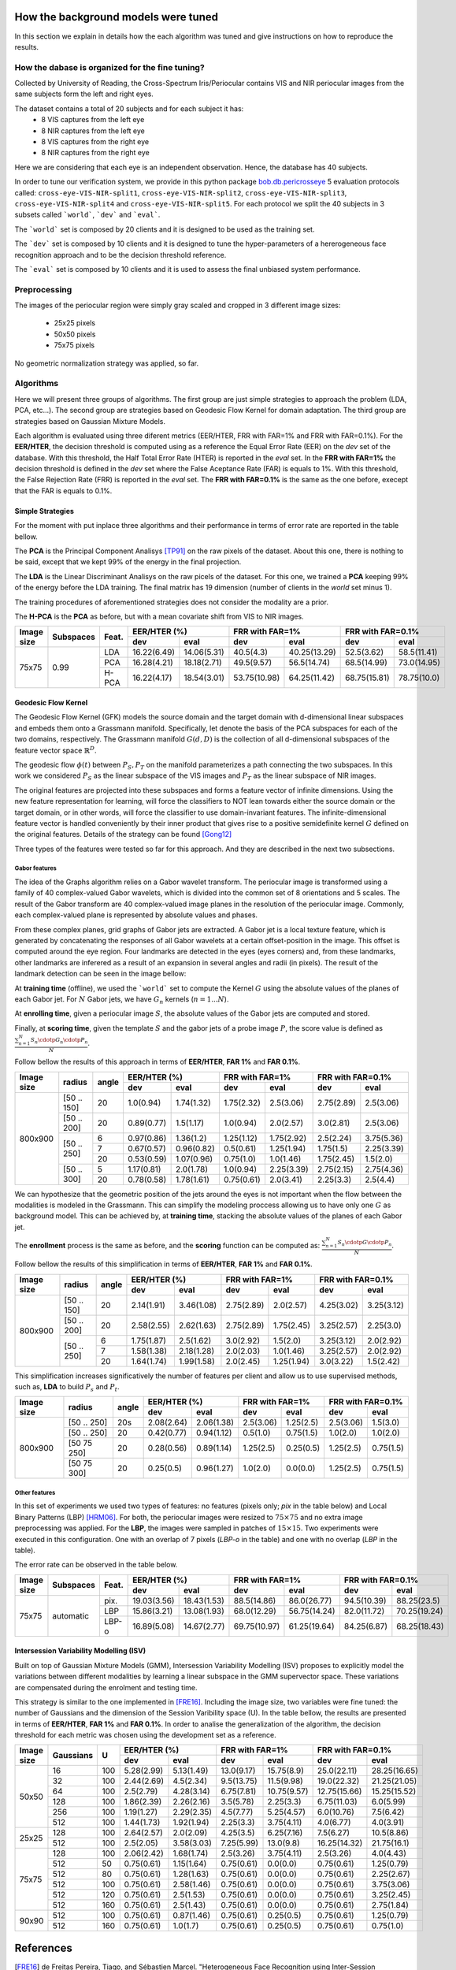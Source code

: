 .. vim: set fileencoding=utf-8 :
.. Tiago de Freitas Pereira <tiago.pereira@idiap.ch>
.. Thu 02 Feb 2016 14:03:40 CET


.. _`background`:

====================================
How the background models were tuned
====================================

In this section we explain in details how the each algorithm was tuned and give instructions on how to reproduce the results.


How the dabase is organized for the fine tuning?
################################################

Collected by University of Reading, the Cross-Spectrum Iris/Periocular contains VIS and NIR periocular images from the
same subjects form the left and right eyes.

The dataset contains a total of 20 subjects and for each subject it has:
 - 8 VIS captures from the left eye
 - 8 NIR captures from the left eye
 - 8 VIS captures from the right eye
 - 8 NIR captures from the right eye

Here we are considering that each eye is an independent observation.
Hence, the database has 40 subjects.


In order to tune our verification system, we provide in this python package `bob.db.pericrosseye <https://www.idiap.ch/software/bob/docs/latest/bob/bob.db.pericrosseye/master/index.html>`_ 5 evaluation protocols called: ``cross-eye-VIS-NIR-split1``, ``cross-eye-VIS-NIR-split2``,
``cross-eye-VIS-NIR-split3``, ``cross-eye-VIS-NIR-split4`` and ``cross-eye-VIS-NIR-split5``.
For each protocol we split the 40 subjects in 3 subsets called ```world```, ```dev``` and ```eval```.

The ```world``` set is composed by 20 clients and it is designed to be used as the training set.

The ```dev``` set is composed by 10 clients and it is designed to tune the hyper-parameters of a hererogeneous face recognition approach and to be the decision threshold reference.

The ```eval``` set is composed by 10 clients and it is used to assess the final unbiased system performance.


Preprocessing
#############

The images of the periocular region were simply gray scaled and cropped in 3 different image sizes:

 - 25x25 pixels
 - 50x50 pixels
 - 75x75 pixels


.. image:: ./img/25x25.png

.. image:: ./img/50x50.png

.. image:: ./img/75x75.png

No geometric normalization strategy was applied, so far.
 

Algorithms
##########

Here we will present three groups of algorithms.
The first group are just simple strategies to approach the problem (LDA, PCA, etc...).
The second group are strategies based on Geodesic Flow Kernel for domain adaptation.
The third group are strategies based on Gaussian Mixture Models.

Each algorithm is evaluated using three diferent metrics (EER/HTER, FRR with FAR=1% and FRR with FAR=0.1%).
For the **EER/HTER**, the decision threshold is computed using as a reference the Equal Error Rate (EER) on the `dev` set of the database.
With this threshold, the Half Total Error Rate (HTER) is reported in the `eval` set.
In the **FRR with FAR=1%** the decision threshold is defined in the `dev` set where the False Aceptance Rate (FAR) is equals to 1%.
With this threshold, the False Rejection Rate (FRR) is reported in the `eval` set.
The **FRR with FAR=0.1%** is the same as the one before, execept that the FAR is equals to 0.1%.



Simple Strategies
-----------------

For the moment with put inplace three algorithms and their performance in terms of error rate are reported in the table bellow.

The **PCA** is the Principal Component Analisys [TP91]_ on the raw pixels of the dataset.
About this one, there is nothing to be said, except that we kept 99% of the energy in the final projection.

The **LDA** is the Linear Discriminant Analisys on the raw picels of the dataset.
For this one, we trained a **PCA** keeping 99% of the energy before the LDA training.
The final matrix has 19 dimension (number of clients in the `world` set minus 1).

The training procedures of aforementioned strategies does not consider the modality are a prior.

The **H-PCA** is the **PCA** as before, but with a mean covariate shift from VIS to NIR images.



+------------+-----------+------+------------+------------+------------+------------+------------+------------+
| Image size | Subspaces | Feat.| EER/HTER (%)            | FRR with FAR=1%         | FRR with FAR=0.1%       |
|            |           |      +------------+------------+------------+------------+------------+------------+
|            |           |      | dev        | eval       | dev        | eval       | dev        | eval       |
+============+===========+======+============+============+============+============+============+============+
| 75x75      | 0.99      | LDA  |16.22(6.49) |14.06(5.31) |40.5(4.3)   |40.25(13.29)|52.5(3.62)  |58.5(11.41) |
+            +           +------+------------+------------+------------+------------+------------+------------+
|            |           | PCA  |16.28(4.21) |18.18(2.71) |49.5(9.57)  |56.5(14.74) |68.5(14.99) |73.0(14.95) |
+            +           +------+------------+------------+------------+------------+------------+------------+
|            |           | H-PCA|16.22(4.17) |18.54(3.01) |53.75(10.98)|64.25(11.42)|68.75(15.81)|78.75(10.0) |
+------------+-----------+------+------------+------------+------------+------------+------------+------------+



Geodesic Flow Kernel
---------------------

The Geodesic Flow Kernel (GFK) models the source domain and the target domain with d-dimensional linear subspaces and embeds them onto a Grassmann manifold.
Specifically, let denote the basis of the PCA subspaces for each of the two domains, respectively.
The Grassmann manifold :math:`G(d,D)` is the collection of all d-dimensional subspaces of the feature vector space :math:`\mathbb{R}^D`.

The geodesic flow :math:`\phi(t)` between :math:`P_S, P_T` on the manifold parameterizes a path connecting the two subspaces.
In this work we considered :math:`P_S` as the linear subspace of the VIS images and :math:`P_T` as the linear subspace of NIR images.

The original features are projected into these subspaces and forms a feature vector of infinite dimensions.
Using the new feature representation for learning, will force the classifiers to NOT lean towards either the source domain or the target domain, or in other words, will force the classifier to use domain-invariant features.
The infinite-dimensional feature vector is handled conveniently by their inner product that gives rise to a positive semidefinite kernel :math:`G` defined on the original features.
Details of the strategy can be found [Gong12]_

Three types of the features were tested so far for this approach.
And they are described in the next two subsections.


Gabor features
**************

The idea of the Graphs algorithm relies on a Gabor wavelet transform. 
The periocular image is transformed using a family of 40 complex-valued Gabor wavelets, which is divided into the common set of 8 orientations and 5 scales. 
The  result  of  the  Gabor  transform  are  40  complex-valued  image  planes  in the resolution of the periocular image.
Commonly, each complex-valued plane is represented by absolute values and phases. 

From these complex planes, grid graphs of Gabor jets are extracted. 
A Gabor jet is a local texture feature, which is generated by concatenating the responses of all Gabor wavelets at a certain offset-position in the image.
This offset is computed around the eye region.
Four landmarks are detected in the eyes (eyes corners) and, from these landmarks, other landmarks are inferered as a result of an expansion in several angles and radii (in pixels).
The result of the landmark detection can be seen in the image bellow:

.. image:: ./img/jets_example.png
           :scale: 50%
           

           

At **training time** (offline), we used the ```world``` set to compute the Kernel :math:`G` using the absolute values of the planes of each Gabor jet.
For :math:`N` Gabor jets, we have :math:`G_n` kernels (:math:`n=1...N`).

At **enrolling time**, given a periocular image :math:`S`, the absolute values of the Gabor jets are computed and stored.

Finally, at **scoring time**, given the template :math:`S` and the gabor jets of a probe image :math:`P`, the score value is defined as :math:`\frac{\sum_{n=1}^{N} S_n \cdotp G_n  \cdotp P_n}{N}`.

Follow bellow the results of this approach in terms of **EER/HTER**, **FAR 1%** and **FAR 0.1%**.

+------------+-----------+------+------------+------------+------------+------------+------------+------------+
| Image size | radius    |angle | EER/HTER (%)            | FRR with FAR=1%         | FRR with FAR=0.1%       |
|            |           |      +------------+------------+------------+------------+------------+------------+
|            |           |      | dev        | eval       | dev        | eval       | dev        | eval       |
+============+===========+======+============+============+============+============+============+============+
| 800x900    |[50 .. 150]|  20  |1.0(0.94)   |1.74(1.32)  |1.75(2.32)  |2.5(3.06)   |2.75(2.89)  |2.5(3.06)   |
+            +-----------+------+------------+------------+------------+------------+------------+------------+
|            |[50 .. 200]|  20  |0.89(0.77)  |1.5(1.17)   |1.0(0.94)   |2.0(2.57)   |3.0(2.81)   |2.5(3.06)   |
+            +-----------+------+------------+------------+------------+------------+------------+------------+
|            |[50 .. 250]|  6   |0.97(0.86)  |1.36(1.2)   |1.25(1.12)  |1.75(2.92)  |2.5(2.24)   |3.75(5.36)  |
+            +           +------+------------+------------+------------+------------+------------+------------+
|            |           |  7   |0.67(0.57)  |0.96(0.82)  |0.5(0.61)   |1.25(1.94)  |1.75(1.5)   |2.25(3.39)  |
+            +           +------+------------+------------+------------+------------+------------+------------+
|            |           |  20  |0.53(0.59)  |1.07(0.96)  |0.75(1.0)   |1.0(1.46)   |1.75(2.45)  |1.5(2.0)    |
+            +-----------+------+------------+------------+------------+------------+------------+------------+
|            |[50 .. 300]|  5   |1.17(0.81)  |2.0(1.78)   |1.0(0.94)   |2.25(3.39)  |2.75(2.15)  |2.75(4.36)  |
+            +           +------+------------+------------+------------+------------+------------+------------+
|            |           |  20  |0.78(0.58)  |1.78(1.61)  |0.75(0.61)  |2.0(3.41)   |2.25(3.3)   |2.5(4.4)    |
+------------+-----------+------+------------+------------+------------+------------+------------+------------+


We can hypothesize that the geometric position of the jets around the eyes is not important when the flow between the modalities is modeled in the Grassmann.
This can simplify the modeling proccess allowing us to have only one :math:`G` as background model.
This can be achieved by, at **training time**, stacking the absolute values of the planes of each Gabor jet.

The **enrollment** process is the same as before, and the **scoring** function can be computed as: :math:`\frac{\sum_{n=1}^{N} S_n \cdotp G  \cdotp P_n}{N}`.

Follow bellow the results of this simplification in terms of **EER/HTER**, **FAR 1%** and **FAR 0.1%**.


+------------+-----------+------+------------+------------+------------+------------+------------+------------+
| Image size | radius    |angle | EER/HTER (%)            | FRR with FAR=1%         | FRR with FAR=0.1%       |
|            |           |      +------------+------------+------------+------------+------------+------------+
|            |           |      | dev        | eval       | dev        | eval       | dev        | eval       |
+============+===========+======+============+============+============+============+============+============+
| 800x900    |[50 .. 150]|  20  |2.14(1.91)  |3.46(1.08)  |2.75(2.89)  |2.0(2.57)   |4.25(3.02)  |3.25(3.12)  |
+            +-----------+------+------------+------------+------------+------------+------------+------------+
|            |[50 .. 200]|  20  |2.58(2.55)  |2.62(1.63)  |2.75(2.89)  |1.75(2.45)  |3.25(2.57)  |2.25(3.0)   |
+            +-----------+------+------------+------------+------------+------------+------------+------------+
|            |[50 .. 250]|  6   |1.75(1.87)  |2.5(1.62)   |3.0(2.92)   |1.5(2.0)    |3.25(3.12)  |2.0(2.92)   |
+            +           +------+------------+------------+------------+------------+------------+------------+
|            |           |  7   |1.58(1.38)  |2.18(1.28)  |2.0(2.03)   |1.0(1.46)   |3.25(2.57)  |2.0(2.92)   |
+            +           +------+------------+------------+------------+------------+------------+------------+
|            |           |  20  |1.64(1.74)  |1.99(1.58)  |2.0(2.45)   |1.25(1.94)  |3.0(3.22)   |1.5(2.42)   |
+------------+-----------+------+------------+------------+------------+------------+------------+------------+

This simplification increases significatively the number of features per client and allow us to use supervised methods,
such as, **LDA** to build :math:`P_s` and :math:`P_t`.


+------------+-----------+------+------------+------------+------------+------------+------------+------------+
| Image size | radius    |angle | EER/HTER (%)            | FRR with FAR=1%         | FRR with FAR=0.1%       |
|            |           |      +------------+------------+------------+------------+------------+------------+
|            |           |      | dev        | eval       | dev        | eval       | dev        | eval       |
+============+===========+======+============+============+============+============+============+============+
| 800x900    |[50 .. 250]|  20s | 2.08(2.64) |2.06(1.38)  |2.5(3.06)   |1.25(2.5)   |2.5(3.06)   |1.5(3.0)    |
+            +-----------+------+------------+------------+------------+------------+------------+------------+
|            |[50 .. 250]|  20  | 0.42(0.77) |0.94(1.12)  |0.5(1.0)    |0.75(1.5)   |1.0(2.0)    |1.0(2.0)    |
+            +-----------+------+------------+------------+------------+------------+------------+------------+
|            |[50 75 250]|  20  |0.28(0.56)  |0.89(1.14)  |1.25(2.5)   |0.25(0.5)   |1.25(2.5)   |0.75(1.5)   |
+            +-----------+------+------------+------------+------------+------------+------------+------------+
|            |[50 75 300]|  20  |0.25(0.5)   |0.96(1.27)  |1.0(2.0)    |0.0(0.0)    |1.25(2.5)   |0.75(1.5)   |
+------------+-----------+------+------------+------------+------------+------------+------------+------------+



Other features
**************

In this set of experiments we used two types of features: no features (pixels only; `pix` in the table below) and Local Binary Patterns (LBP) [HRM06]_.
For both, the periocular images were resized to :math:`75 \times 75` and no extra image preprocessing was applied.
For the **LBP**, the images were sampled in patches of :math:`15 \times 15`. Two experiments were executed in this configuration.
One with an overlap of 7 pixels (`LBP-o` in the table) and one with no overlap (`LBP` in the table).

The error rate can be observed in the table below.

+------------+-----------+------+------------+------------+------------+------------+------------+------------+
| Image size | Subspaces | Feat.| EER/HTER (%)            | FRR with FAR=1%         | FRR with FAR=0.1%       |
|            |           |      +------------+------------+------------+------------+------------+------------+
|            |           |      | dev        | eval       | dev        | eval       | dev        | eval       |
+============+===========+======+============+============+============+============+============+============+
| 75x75      | automatic | pix. |19.03(3.56) |18.43(1.53) |88.5(14.86) |86.0(26.77) |94.5(10.39) |88.25(23.5) |
+            +           +------+------------+------------+------------+------------+------------+------------+
|            |           | LBP  |15.86(3.21) |13.08(1.93) |68.0(12.29) |56.75(14.24)|82.0(11.72) |70.25(19.24)|
+            +           +------+------------+------------+------------+------------+------------+------------+
|            |           | LBP-o|16.89(5.08) |14.67(2.77) |69.75(10.97)|61.25(19.64)|84.25(6.87) |68.25(18.43)|
+------------+-----------+------+------------+------------+------------+------------+------------+------------+




Intersession Variability Modelling (ISV)
----------------------------------------

Built on top of Gaussian Mixture Models (GMM), Intersession Variability Modelling (ISV) proposes to explicitly model the variations 
between different modalities by learning a linear subspace in the GMM supervector space.
These variations are compensated during the enrolment and testing time.

This strategy is similar to the one implemented in [FRE16]_.
Including the image size, two variables were fine tuned: the number of Gaussians and the dimension of the Session Varibility space (U).
In the table bellow, the results are presented in terms of **EER/HTER**, **FAR 1%** and **FAR 0.1%**.
In order to analise the generalization of the algorithm, the decision threshold for each metric was chosen using the development set as a reference.


+------------+-----------+------+------------+------------+------------+------------+------------+------------+
| Image size | Gaussians |  U   | EER/HTER (%)            | FRR with FAR=1%         | FRR with FAR=0.1%       |
|            |           |      +------------+------------+------------+------------+------------+------------+
|            |           |      | dev        | eval       | dev        | eval       | dev        | eval       |
+============+===========+======+============+============+============+============+============+============+
| 50x50      | 16        | 100  |5.28(2.99)  |5.13(1.49)  |13.0(9.17)  |15.75(8.9)  |25.0(22.11) |28.25(16.65)|
+            +-----------+------+------------+------------+------------+------------+------------+------------+
|            | 32        | 100  |2.44(2.69)  |4.5(2.34)   |9.5(13.75)  |11.5(9.98)  |19.0(22.32) |21.25(21.05)|
+            +-----------+------+------------+------------+------------+------------+------------+------------+
|            | 64        | 100  |2.5(2.79)   |4.28(3.14)  |6.75(7.81)  |10.75(9.57) |12.75(15.66)|15.25(15.52)|
+            +-----------+------+------------+------------+------------+------------+------------+------------+
|            | 128       | 100  |1.86(2.39)  |2.26(2.16)  |3.5(5.78)   |2.25(3.3)   |6.75(11.03) |6.0(5.99)   |
+            +-----------+------+------------+------------+------------+------------+------------+------------+
|            | 256       | 100  |1.19(1.27)  |2.29(2.35)  |4.5(7.77)   |5.25(4.57)  |6.0(10.76)  |7.5(6.42)   |
+            +-----------+------+------------+------------+------------+------------+------------+------------+
|            | 512       | 100  |1.44(1.73)  |1.92(1.94)  |2.25(3.3)   |3.75(4.11)  |4.0(6.77)   |4.0(3.91)   |
+------------+-----------+------+------------+------------+------------+------------+------------+------------+
| 25x25      | 128       | 100  |2.64(2.57)  |2.0(2.09)   |4.25(3.5)   |6.25(7.16)  |7.5(6.27)   |10.5(8.86)  |
+            +-----------+------+------------+------------+------------+------------+------------+------------+
|            | 512       | 100  |2.5(2.05)   |3.58(3.03)  |7.25(5.99)  |13.0(9.8)   |16.25(14.32)|21.75(16.1) |
+------------+-----------+------+------------+------------+------------+------------+------------+------------+
| 75x75      | 128       | 100  |2.06(2.42)  |1.68(1.74)  |2.5(3.26)   |3.75(4.11)  |2.5(3.26)   |4.0(4.43)   |
+            +-----------+------+------------+------------+------------+------------+------------+------------+
|            | 512       |  50  |0.75(0.61)  |1.15(1.64)  |0.75(0.61)  |0.0(0.0)    |0.75(0.61)  |1.25(0.79)  |
+            +-----------+------+------------+------------+------------+------------+------------+------------+
|            | 512       |  80  |0.75(0.61)  |1.28(1.63)  |0.75(0.61)  |0.0(0.0)    |0.75(0.61)  |2.25(2.67)  |
+            +-----------+------+------------+------------+------------+------------+------------+------------+
|            | 512       | 100  |0.75(0.61)  |2.58(1.46)  |0.75(0.61)  |0.0(0.0)    |0.75(0.61)  |3.75(3.06)  |
+            +-----------+------+------------+------------+------------+------------+------------+------------+
|            | 512       | 120  |0.75(0.61)  |2.5(1.53)   |0.75(0.61)  |0.0(0.0)    |0.75(0.61)  |3.25(2.45)  |
+            +-----------+------+------------+------------+------------+------------+------------+------------+
|            | 512       | 160  |0.75(0.61)  |2.5(1.43)   |0.75(0.61)  |0.0(0.0)    |0.75(0.61)  |2.75(1.84)  |
+------------+-----------+------+------------+------------+------------+------------+------------+------------+
| 90x90      | 512       | 100  |0.75(0.61)  |0.87(1.46)  |0.75(0.61)  |0.25(0.5)   |0.75(0.61)  |1.25(0.79)  |
+            +-----------+------+------------+------------+------------+------------+------------+------------+
|            | 512       | 160  |0.75(0.61)  |1.0(1.7)    |0.75(0.61)  |0.25(0.5)   |0.75(0.61)  |0.75(1.0)   |
+------------+-----------+------+------------+------------+------------+------------+------------+------------+



==========
References
==========

.. [FRE16] de Freitas Pereira, Tiago, and Sébastien Marcel. "Heterogeneous Face Recognition using Inter-Session Variability Modelling." Proceedings of the IEEE Conference on Computer Vision and Pattern Recognition Workshops. 2016.

.. [TP91]    *M. Turk and A. Pentland*. **Eigenfaces for recognition**. Journal of Cognitive Neuroscience, 3(1):71-86, 1991

.. [HRM06]   *G. Heusch, Y. Rodriguez, and S. Marcel*. **Local Binary Patterns as an Image Preprocessing for Face Authentication**. In IEEE International Conference on Automatic Face and Gesture Recognition (AFGR), 2006.

.. [Gong12] Gong, Boqing, et al. "Geodesic flow kernel for unsupervised domain adaptation." Computer Vision and Pattern Recognition (CVPR), 2012 IEEE Conference on. IEEE, 2012.

